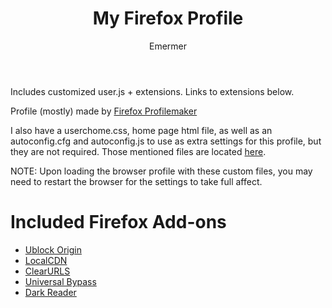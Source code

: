 #+TITLE: My Firefox Profile
#+AUTHOR: Emermer
Includes customized user.js + extensions. Links to extensions below.

Profile (mostly) made by [[https://ffprofile.com/][Firefox Profilemaker]]

I also have a userchome.css, home page html file, as well as an autoconfig.cfg and autoconfig.js to use as extra settings for this profile, but they are not required. Those mentioned files are located [[https://github.com/Emermer/Mydotfiles/tree/main/firefox][here]].

NOTE: Upon loading the browser profile with these custom files, you may need to restart the browser for the settings to take full affect.

* Included Firefox Add-ons
- [[https://ublockorigin.com/][Ublock Origin]]
- [[https://www.localcdn.org/][LocalCDN]]
- [[https://github.com/ClearURLs][ClearURLS]]
- [[https://universal-bypass.org/][Universal Bypass]]
- [[https://darkreader.org/][Dark Reader]]

